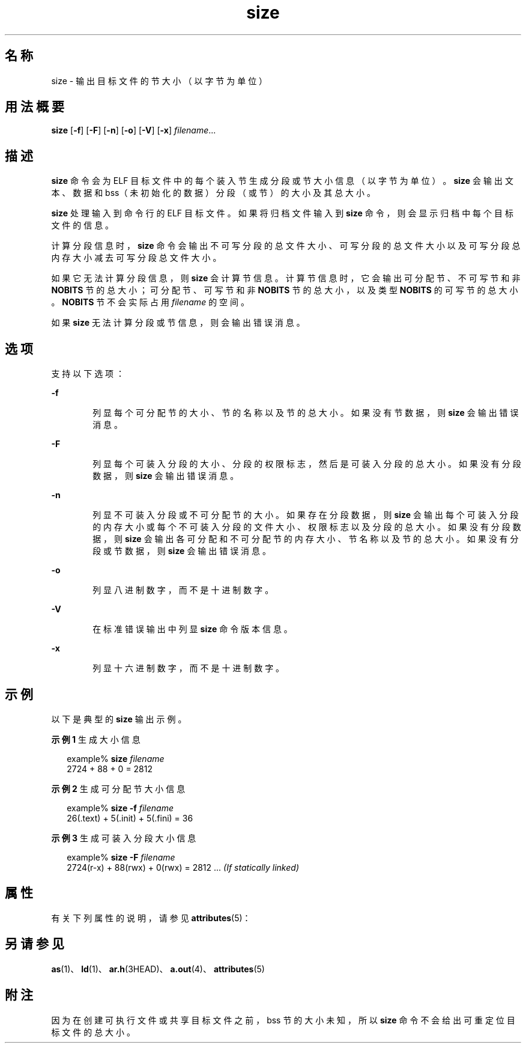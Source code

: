 '\" te
.\" Copyright 1989 AT&T
.\" Copyright (c) 2009, 2013, Oracle and/or its affiliates.All rights reserved.
.TH size 1 "2013 年 9 月 9 日" "SunOS 5.11" "用户命令"
.SH 名称
size \- 输出目标文件的节大小（以字节为单位）
.SH 用法概要
.LP
.nf
\fBsize\fR [\fB-f\fR] [\fB-F\fR] [\fB-n\fR] [\fB-o\fR] [\fB-V\fR] [\fB-x\fR] \fIfilename\fR...
.fi

.SH 描述
.sp
.LP
\fBsize\fR 命令会为 ELF 目标文件中的每个装入节生成分段或节大小信息（以字节为单位）。\fBsize\fR 会输出文本、数据和 bss（未初始化的数据）分段（或节）的大小及其总大小。
.sp
.LP
\fBsize\fR 处理输入到命令行的 ELF 目标文件。如果将归档文件输入到 \fBsize\fR 命令，则会显示归档中每个目标文件的信息。
.sp
.LP
计算分段信息时，\fBsize\fR 命令会输出不可写分段的总文件大小、可写分段的总文件大小以及可写分段总内存大小减去可写分段总文件大小。
.sp
.LP
如果它无法计算分段信息，则 \fBsize\fR 会计算节信息。计算节信息时，它会输出可分配节、不可写节和非 \fBNOBITS\fR 节的总大小；可分配节、可写节和非 \fBNOBITS\fR 节的总大小，以及类型 \fBNOBITS\fR 的可写节的总大小。\fBNOBITS\fR 节不会实际占用 \fIfilename\fR 的空间。
.sp
.LP
如果 \fBsize\fR 无法计算分段或节信息，则会输出错误消息。
.SH 选项
.sp
.LP
支持以下选项：
.sp
.ne 2
.mk
.na
\fB\fB-f\fR\fR
.ad
.RS 6n
.rt  
列显每个可分配节的大小、节的名称以及节的总大小。如果没有节数据，则 \fBsize\fR 会输出错误消息。
.RE

.sp
.ne 2
.mk
.na
\fB\fB-F\fR\fR
.ad
.RS 6n
.rt  
列显每个可装入分段的大小、分段的权限标志，然后是可装入分段的总大小。如果没有分段数据，则 \fBsize\fR 会输出错误消息。
.RE

.sp
.ne 2
.mk
.na
\fB\fB-n\fR\fR
.ad
.RS 6n
.rt  
列显不可装入分段或不可分配节的大小。如果存在分段数据，则 \fBsize\fR 会输出每个可装入分段的内存大小或每个不可装入分段的文件大小、权限标志以及分段的总大小。如果没有分段数据，则 \fBsize\fR 会输出各可分配和不可分配节的内存大小、节名称以及节的总大小。如果没有分段或节数据，则 \fBsize\fR 会输出错误消息。
.RE

.sp
.ne 2
.mk
.na
\fB\fB-o\fR\fR
.ad
.RS 6n
.rt  
列显八进制数字，而不是十进制数字。
.RE

.sp
.ne 2
.mk
.na
\fB\fB-V\fR\fR
.ad
.RS 6n
.rt  
在标准错误输出中列显 \fBsize\fR 命令版本信息。
.RE

.sp
.ne 2
.mk
.na
\fB\fB-x\fR\fR
.ad
.RS 6n
.rt  
列显十六进制数字，而不是十进制数字。
.RE

.SH 示例
.sp
.LP
以下是典型的 \fBsize\fR 输出示例。
.LP
\fB示例 1 \fR生成大小信息
.sp
.in +2
.nf
example% \fBsize \fIfilename\fR\fR
2724 + 88 + 0 = 2812 
.fi
.in -2
.sp

.LP
\fB示例 2 \fR生成可分配节大小信息
.sp
.in +2
.nf
example% \fBsize -f \fIfilename\fR\fR
26(.text) + 5(.init) + 5(.fini) = 36 
.fi
.in -2
.sp

.LP
\fB示例 3 \fR生成可装入分段大小信息
.sp
.in +2
.nf
example% \fBsize -F \fIfilename\fR\fR
2724(r-x) + 88(rwx) + 0(rwx) = 2812 ... \fI(If statically linked)\fR
.fi
.in -2
.sp

.SH 属性
.sp
.LP
有关下列属性的说明，请参见 \fBattributes\fR(5)：
.sp

.sp
.TS
tab() box;
cw(2.75i) |cw(2.75i) 
lw(2.75i) |lw(2.75i) 
.
属性类型属性值
_
可用性developer/base-developer-utilities
.TE

.SH 另请参见
.sp
.LP
\fBas\fR(1)、\fBld\fR(1)、\fBar.h\fR(3HEAD)、\fBa.out\fR(4)、\fBattributes\fR(5)
.SH 附注
.sp
.LP
因为在创建可执行文件或共享目标文件之前，bss 节的大小未知，所以 \fBsize\fR 命令不会给出可重定位目标文件的总大小。
